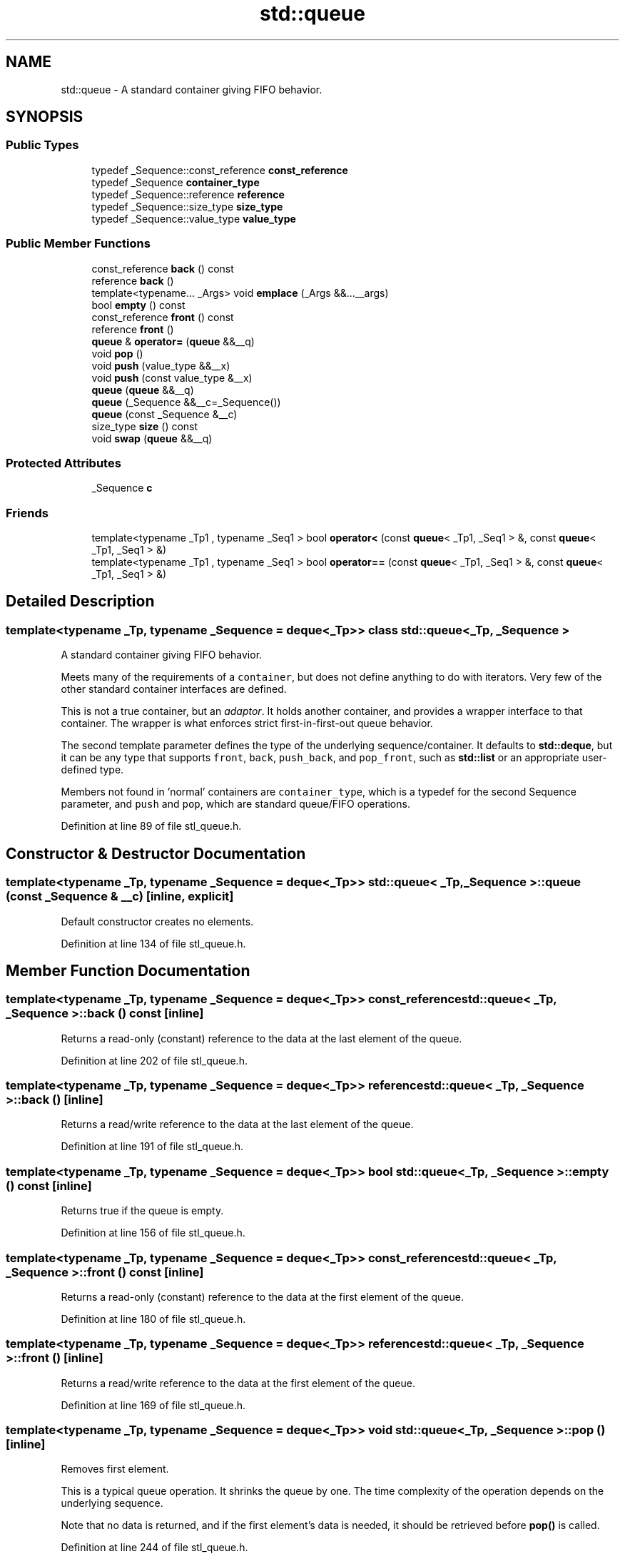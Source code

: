 .TH "std::queue" 3 "21 Apr 2009" "libstdc++" \" -*- nroff -*-
.ad l
.nh
.SH NAME
std::queue \- A standard container giving FIFO behavior.  

.PP
.SH SYNOPSIS
.br
.PP
.SS "Public Types"

.in +1c
.ti -1c
.RI "typedef _Sequence::const_reference \fBconst_reference\fP"
.br
.ti -1c
.RI "typedef _Sequence \fBcontainer_type\fP"
.br
.ti -1c
.RI "typedef _Sequence::reference \fBreference\fP"
.br
.ti -1c
.RI "typedef _Sequence::size_type \fBsize_type\fP"
.br
.ti -1c
.RI "typedef _Sequence::value_type \fBvalue_type\fP"
.br
.in -1c
.SS "Public Member Functions"

.in +1c
.ti -1c
.RI "const_reference \fBback\fP () const "
.br
.ti -1c
.RI "reference \fBback\fP ()"
.br
.ti -1c
.RI "template<typename... _Args> void \fBemplace\fP (_Args &&...__args)"
.br
.ti -1c
.RI "bool \fBempty\fP () const "
.br
.ti -1c
.RI "const_reference \fBfront\fP () const "
.br
.ti -1c
.RI "reference \fBfront\fP ()"
.br
.ti -1c
.RI "\fBqueue\fP & \fBoperator=\fP (\fBqueue\fP &&__q)"
.br
.ti -1c
.RI "void \fBpop\fP ()"
.br
.ti -1c
.RI "void \fBpush\fP (value_type &&__x)"
.br
.ti -1c
.RI "void \fBpush\fP (const value_type &__x)"
.br
.ti -1c
.RI "\fBqueue\fP (\fBqueue\fP &&__q)"
.br
.ti -1c
.RI "\fBqueue\fP (_Sequence &&__c=_Sequence())"
.br
.ti -1c
.RI "\fBqueue\fP (const _Sequence &__c)"
.br
.ti -1c
.RI "size_type \fBsize\fP () const "
.br
.ti -1c
.RI "void \fBswap\fP (\fBqueue\fP &&__q)"
.br
.in -1c
.SS "Protected Attributes"

.in +1c
.ti -1c
.RI "_Sequence \fBc\fP"
.br
.in -1c
.SS "Friends"

.in +1c
.ti -1c
.RI "template<typename _Tp1 , typename _Seq1 > bool \fBoperator<\fP (const \fBqueue\fP< _Tp1, _Seq1 > &, const \fBqueue\fP< _Tp1, _Seq1 > &)"
.br
.ti -1c
.RI "template<typename _Tp1 , typename _Seq1 > bool \fBoperator==\fP (const \fBqueue\fP< _Tp1, _Seq1 > &, const \fBqueue\fP< _Tp1, _Seq1 > &)"
.br
.in -1c
.SH "Detailed Description"
.PP 

.SS "template<typename _Tp, typename _Sequence = deque<_Tp>> class std::queue< _Tp, _Sequence >"
A standard container giving FIFO behavior. 

Meets many of the requirements of a \fCcontainer\fP, but does not define anything to do with iterators. Very few of the other standard container interfaces are defined.
.PP
This is not a true container, but an \fIadaptor\fP. It holds another container, and provides a wrapper interface to that container. The wrapper is what enforces strict first-in-first-out queue behavior.
.PP
The second template parameter defines the type of the underlying sequence/container. It defaults to \fBstd::deque\fP, but it can be any type that supports \fCfront\fP, \fCback\fP, \fCpush_back\fP, and \fCpop_front\fP, such as \fBstd::list\fP or an appropriate user-defined type.
.PP
Members not found in 'normal' containers are \fCcontainer_type\fP, which is a typedef for the second Sequence parameter, and \fCpush\fP and \fCpop\fP, which are standard queue/FIFO operations. 
.PP
Definition at line 89 of file stl_queue.h.
.SH "Constructor & Destructor Documentation"
.PP 
.SS "template<typename _Tp, typename _Sequence = deque<_Tp>> \fBstd::queue\fP< _Tp, _Sequence >::\fBqueue\fP (const _Sequence & __c)\fC [inline, explicit]\fP"
.PP
Default constructor creates no elements. 
.PP
Definition at line 134 of file stl_queue.h.
.SH "Member Function Documentation"
.PP 
.SS "template<typename _Tp, typename _Sequence = deque<_Tp>> const_reference \fBstd::queue\fP< _Tp, _Sequence >::back () const\fC [inline]\fP"
.PP
Returns a read-only (constant) reference to the data at the last element of the queue. 
.PP
Definition at line 202 of file stl_queue.h.
.SS "template<typename _Tp, typename _Sequence = deque<_Tp>> reference \fBstd::queue\fP< _Tp, _Sequence >::back ()\fC [inline]\fP"
.PP
Returns a read/write reference to the data at the last element of the queue. 
.PP
Definition at line 191 of file stl_queue.h.
.SS "template<typename _Tp, typename _Sequence = deque<_Tp>> bool \fBstd::queue\fP< _Tp, _Sequence >::empty () const\fC [inline]\fP"
.PP
Returns true if the queue is empty. 
.PP
Definition at line 156 of file stl_queue.h.
.SS "template<typename _Tp, typename _Sequence = deque<_Tp>> const_reference \fBstd::queue\fP< _Tp, _Sequence >::front () const\fC [inline]\fP"
.PP
Returns a read-only (constant) reference to the data at the first element of the queue. 
.PP
Definition at line 180 of file stl_queue.h.
.SS "template<typename _Tp, typename _Sequence = deque<_Tp>> reference \fBstd::queue\fP< _Tp, _Sequence >::front ()\fC [inline]\fP"
.PP
Returns a read/write reference to the data at the first element of the queue. 
.PP
Definition at line 169 of file stl_queue.h.
.SS "template<typename _Tp, typename _Sequence = deque<_Tp>> void \fBstd::queue\fP< _Tp, _Sequence >::pop ()\fC [inline]\fP"
.PP
Removes first element. 
.PP
This is a typical queue operation. It shrinks the queue by one. The time complexity of the operation depends on the underlying sequence.
.PP
Note that no data is returned, and if the first element's data is needed, it should be retrieved before \fBpop()\fP is called. 
.PP
Definition at line 244 of file stl_queue.h.
.SS "template<typename _Tp, typename _Sequence = deque<_Tp>> void \fBstd::queue\fP< _Tp, _Sequence >::push (const value_type & __x)\fC [inline]\fP"
.PP
Add data to the end of the queue. 
.PP
\fBParameters:\fP
.RS 4
\fIx\fP Data to be added.
.RE
.PP
This is a typical queue operation. The function creates an element at the end of the queue and assigns the given data to it. The time complexity of the operation depends on the underlying sequence. 
.PP
Definition at line 218 of file stl_queue.h.
.SS "template<typename _Tp, typename _Sequence = deque<_Tp>> size_type \fBstd::queue\fP< _Tp, _Sequence >::size () const\fC [inline]\fP"
.PP
Returns the number of elements in the queue. 
.PP
Definition at line 161 of file stl_queue.h.
.SH "Member Data Documentation"
.PP 
.SS "template<typename _Tp, typename _Sequence = deque<_Tp>> _Sequence \fBstd::queue\fP< _Tp, _Sequence >::\fBc\fP\fC [protected]\fP"
.PP
'c' is the underlying container. Maintainers wondering why this isn't uglified as per style guidelines should note that this name is specified in the standard, [23.2.3.1]. (Why? Presumably for the same reason that it's protected instead of private: to allow derivation. But none of the other containers allow for derivation. Odd.) 
.PP
Definition at line 122 of file stl_queue.h.
.PP
Referenced by std::operator==().

.SH "Author"
.PP 
Generated automatically by Doxygen for libstdc++ from the source code.
